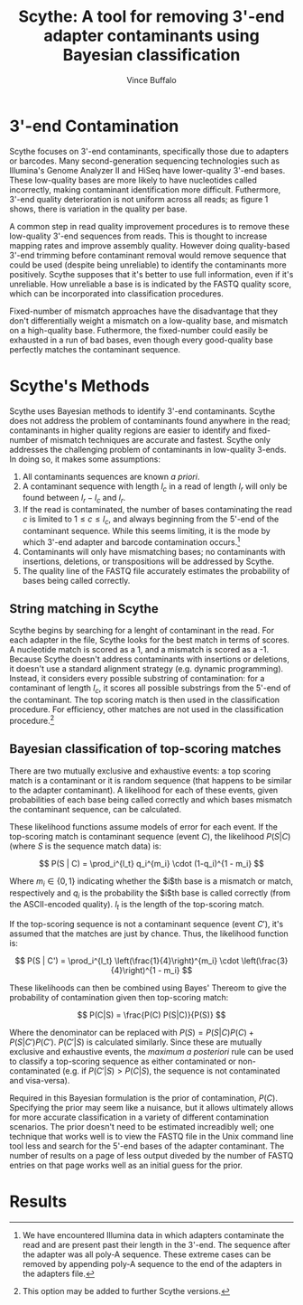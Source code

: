 #+title: Scythe: A tool for removing 3'-end adapter contaminants using Bayesian classification
#+author: Vince Buffalo
#+email: vsbuffalo@ucdavis.edu
#+date: 
#+babel: :results output :exports both :session :comments org

* 3'-end Contamination

Scythe focuses on 3'-end contaminants, specifically those due to
adapters or barcodes. Many second-generation sequencing technologies
such as Illumina's Genome Analyzer II and HiSeq have lower-quality
3'-end bases. These low-quality bases are more likely to have
nucleotides called incorrectly, making contaminant identification more
difficult. Futhermore, 3'-end quality deterioration is not uniform
across all reads; as figure 1 shows, there is variation in the quality
per base.

A common step in read quality improvement procedures is to remove
these low-quality 3'-end sequences from reads. This is thought to
increase mapping rates and improve assembly quality. However doing
quality-based 3'-end trimming before contaminant removal would remove
sequence that could be used (despite being unreliable) to identify the
contaminants more positively. Scythe supposes that it's better to use
full information, even if it's unreliable. How unreliable a base is is
indicated by the FASTQ quality score, which can be incorporated into
classification procedures.

Fixed-number of mismatch approaches have the disadvantage that they
don't differentially weight a mismatch on a low-quality base, and
mismatch on a high-quality base. Futhermore, the fixed-number could
easily be exhausted in a run of bad bases, even though every
good-quality base perfectly matches the contaminant sequence.


* Scythe's Methods

Scythe uses Bayesian methods to identify 3'-end contaminants. Scythe
does not address the problem of contaminants found anywhere in the
read; contaminants in higher quality regions are easier to identify
and fixed-number of mismatch techniques are accurate and
fastest. Scythe only addresses the challenging problem of contaminants
in low-quality 3-ends. In doing so, it makes some assumptions:

1. All contaminants sequences are known /a priori/.
2. A contaminant sequence with length $l_c$ in a read of length $l_r$
   will only be found between $l_r - l_c$  and $l_r$.
3. If the read is contaminated, the number of bases contaminating the
   read $c$ is limited to $1 \le c \le l_c$, and always beginning from
   the 5'-end of the contaminant sequence. While this seems limiting,
   it is the mode by which 3'-end adapter and barcode contamination
   occurs.[fn:: We have encountered Illumina data in which adapters
   contaminate the read and are present past their length in the
   3'-end. The sequence after the adapter was all poly-A
   sequence. These extreme cases can be removed by appending poly-A
   sequence to the end of the adapters in the adapters file.]
4. Contaminants will only have mismatching bases; no contaminants with
   insertions, deletions, or transpositions will be addressed by Scythe.
5. The quality line of the FASTQ file accurately estimates the
   probability of bases being called correctly.

** String matching in Scythe

Scythe begins by searching for a lenght of contaminant in the
read. For each adapter in the file, Scythe looks for the best match in
terms of scores. A nucleotide match is scored as a 1, and a mismatch
is scored as a -1. Because Scythe doesn't address contaminants with
insertions or deletions, it doesn't use a standard alignment strategy
(e.g. dynamic programming). Instead, it considers every possible
substring of contamination: for a contaminant of length $l_c$, it
scores all possible substrings from the 5'-end of the contaminant. The
top scoring match is then used in the classification procedure. For
efficiency, other matches are not used in the classification
procedure.[fn:: This option may be added to further Scythe versions.]

** Bayesian classification of top-scoring matches

There are two mutually exclusive and exhaustive events: a top scoring
match is a contaminant or it is random sequence (that happens to be
similar to the adapter contaminant). A likelihood for each of these
events, given probabilities of each base being called correctly and
which bases mismatch the contaminant sequence, can be calculated.

These likelihood functions assume models of error for each event. If
the top-scoring match is contaminant sequence (event $C$), the
likelihood $P(S | C)$ (where $S$ is the sequence match data) is:

$$ P(S | C) = \prod_i^{l_t} q_i^{m_i} \cdot (1-q_i)^{1 - m_i} $$

Where $m_i \in \{0, 1\}$ indicating whether the $i$th base is a
mismatch or match, respectively and $q_i$ is the probability the $i$th
base is called correctly (from the ASCII-encoded quality). $l_t$ is
the length of the top-scoring match.

If the top-scoring sequence is not a contaminant sequence (event $C'$), it's
assumed that the matches are just by chance. Thus, the likelihood
function is:

$$ P(S | C') = \prod_i^{l_t} \left(\frac{1}{4}\right)^{m_i} \cdot \left(\frac{3}{4}\right)^{1 - m_i} $$

These likelihoods can then be combined using Bayes' Thereom to give
the probability of contamination given then top-scoring match:

$$ P(C|S) = \frac{P(C) P(S|C)}{P(S)} $$

Where the denominator can be replaced with $P(S) = P(S | C)P(C) +
P(S | C') P(C')$. $P(C'|S)$ is calculated similarly. Since these are
mutually exclusive and exhaustive events, the /maximum a posteriori/
rule can be used to classify a top-scoring sequence as either
contaminated or non-contaminated (e.g. if $P(C'|S) > P(C|S)$, the
sequence is not contaminated and visa-versa).

Required in this Bayesian formulation is the prior of contamination,
$P(C)$. Specifying the prior may seem like a nuisance, but it allows
ultimately allows for more accurate classification in a variety of
different contamination scenarios. The prior doesn't need to be
estimated increadibly well; one technique that works well is to view
the FASTQ file in the Unix command line tool less and search for the
5'-end bases of the adapter contaminant. The number of results on a
page of less output diveded by the number of FASTQ entries on that
page works well as an initial guess for the prior.

* Results


